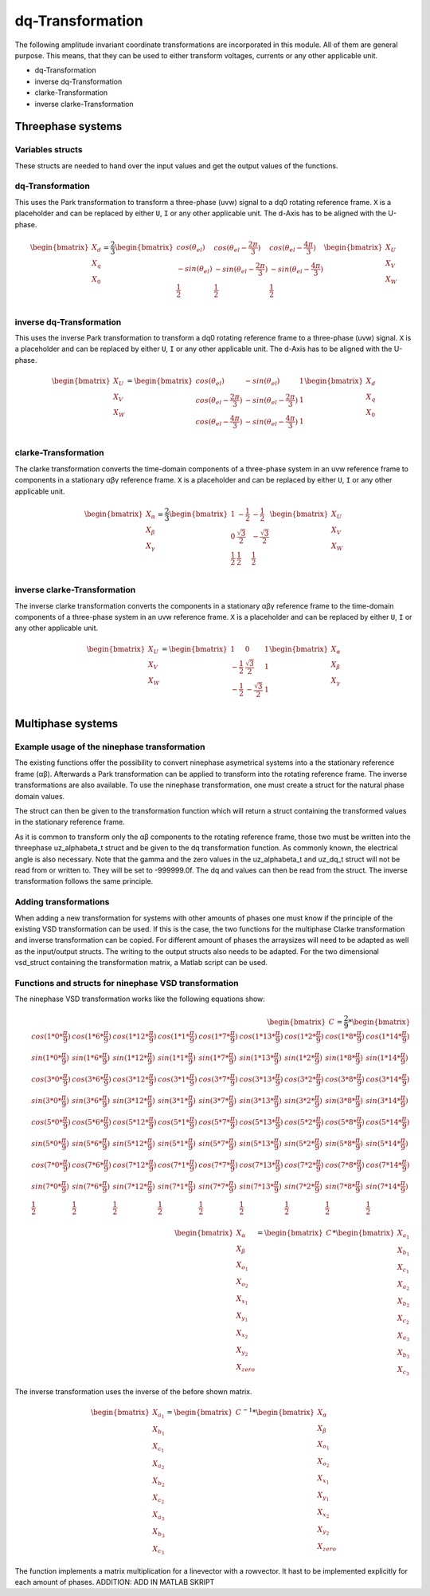 .. _dq_transformation:

=================
dq-Transformation
=================

The following amplitude invariant coordinate transformations are incorporated in this module. 
All of them are general purpose. 
This means, that they can be used to either transform voltages, currents or any other applicable unit. 

* dq-Transformation
* inverse dq-Transformation
* clarke-Transformation
* inverse clarke-Transformation

Threephase systems
==================

Variables structs
*****************

These structs are needed to hand over the input values and get the output values of the functions.
    
.. doxygenstruct:: uz_UVW_t
  :members:

.. doxygenstruct:: uz_dq_t
  :members:

.. doxygenstruct:: uz_alphabeta_t
  :members:

dq-Transformation
*****************

.. doxygenfunction:: uz_dq_transformation

This uses the Park transformation to transform a three-phase (uvw) signal to a dq0 rotating reference frame. 
``X`` is a placeholder and can be replaced by either ``U``, ``I`` or any other applicable unit. 
The d-Axis has to be aligned with the U-phase.

.. math::

  \begin{bmatrix}
    X_d \\
    X_q \\
    X_0 \\
  \end{bmatrix} = \frac{2}{3}
  \begin{bmatrix}
    cos{(\theta_{el})} & cos{(\theta_{el}-\frac{2\pi}{3})} & cos{(\theta_{el}-\frac{4\pi}{3})} \\
    -sin{(\theta_{el})} & -sin{(\theta_{el}-\frac{2\pi}{3})} & -sin{(\theta_{el}-\frac{4\pi}{3})} \\
    \frac{1}{2} & \frac{1}{2} & \frac{1}{2}\\
  \end{bmatrix}
  \begin{bmatrix}
  X_U \\
  X_V \\
  X_W \\
  \end{bmatrix}

inverse dq-Transformation
*************************

.. doxygenfunction:: uz_dq_inverse_transformation

This uses the inverse Park transformation to transform a dq0 rotating reference frame to a three-phase (uvw) signal. 
``X`` is a placeholder and can be replaced by either ``U``, ``I`` or any other applicable unit. 
The d-Axis has to be aligned with the U-phase.
  
.. math::
  
  \begin{bmatrix}
    X_U \\
    X_V \\
    X_W \\
  \end{bmatrix} = 
  \begin{bmatrix}
    cos{(\theta_{el})} & -sin{(\theta_{el})} & 1 \\
    cos{(\theta_{el}-\frac{2\pi}{3})} & -sin{(\theta_{el}-\frac{2\pi}{3})} & 1\\
    cos{(\theta_{el}-\frac{4\pi}{3})} & -sin{(\theta_{el}-\frac{4\pi}{3})} & 1\\
  \end{bmatrix}
  \begin{bmatrix}
    X_d \\
    X_q \\
    X_0 \\
  \end{bmatrix}

clarke-Transformation
*********************

.. doxygenfunction:: uz_clarke_transformation

The clarke transformation converts the time-domain components of a three-phase system in an uvw reference frame to components in a stationary αβγ reference frame. 
``X`` is a placeholder and can be replaced by either ``U``, ``I`` or any other applicable unit.
  
.. math::
  
  \begin{bmatrix}
    X_{\alpha} \\
    X_{\beta} \\
    X_{\gamma} \\
  \end{bmatrix} = \frac{2}{3}
  \begin{bmatrix}
    1 & -\frac{1}{2} & -\frac{1}{2} \\
    0 & \frac{\sqrt{3}}{2} & -\frac{\sqrt{3}}{2} \\
    \frac{1}{2} & \frac{1}{2} & \frac{1}{2} \\
  \end{bmatrix}
  \begin{bmatrix}
    X_U \\
    X_V \\
    X_W \\
  \end{bmatrix}
  
inverse clarke-Transformation
*****************************

.. doxygenfunction:: uz_clarke_inverse_transformation
  
The inverse clarke transformation converts the components in a stationary αβγ reference frame to the time-domain components of a three-phase system in an uvw reference frame. 
``X`` is a placeholder and can be replaced by either ``U``, ``I`` or any other applicable unit.
    
.. math::
    
  \begin{bmatrix}
    X_U \\
    X_V \\
    X_W \\
  \end{bmatrix} =
  \begin{bmatrix}
    1 & 0 & 1 \\
    -\frac{1}{2} & \frac{\sqrt{3}}{2} & 1 \\
    -\frac{1}{2} & -\frac{\sqrt{3}}{2} & 1 \\
  \end{bmatrix}
  \begin{bmatrix}
  X_{\alpha} \\
  X_{\beta} \\
  X_{\gamma} \\
  \end{bmatrix}


Multiphase systems
==================
Example usage of the ninephase transformation
*********************************************
The existing functions offer the possibility to convert ninephase asymetrical systems into a the stationary reference frame (αβ).
Afterwards a Park transformation can be applied to transform into the rotating reference frame.
The inverse transformations are also available.
To use the ninephase transformation, one must create a struct for the natural phase domain values.

.. code-block:: c
  :caption: Declarations
  
  // declare necessary structs and variables
  struct uz_abc_9ph_t natural_values = {0};             // holds the natural values
  struct uz_alphabeta_9ph_t stationary_values = {0};    // holds the stationary reference frame values
  uz_alphabeta_t alphabeta = {0};                       // used to give only α and β to the Park transformation
  uz_dq_t rotating_dq = {0};                            // holds the results of the Park transformation
  float d_current = 0.0f;                               // example variable, used to process the dq values in the following code
  float q_current = 0.0f;                               // example variable, used to process the dq values in the following code
  float theta_el = 0.0f;                                // electric rotor angle

  // assert example values
  natural_values.a1 =  1.0f;                            // example value for phase a1, store your real values here
  natural_values.b1 = -0.5f;
  //...
  natural_values.c3 = -0.5f;
    
The struct can then be given to the transformation function which will return a struct containing the transformed values in the stationary reference frame.

.. code-block:: c
  :caption: VSD transformation

  stationary_values = uz_9ph_clarke_transformation(natural_values);

As it is common to transform only the αβ components to the rotating reference frame, those two must be written into the threephase uz_alphabeta_t struct and be given to the dq transformation function.
As commonly known, the electrical angle is also necessary. 
Note that the gamma and the zero values in the uz_alphabeta_t and uz_dq_t struct will not be read from or written to.
They will be set to -999999.0f.
The dq and values can then be read from the struct. The inverse transformation follows the same principle.

.. code-block:: c
  :caption: Park transformation

  alphabeta.alpha = stationary_values.alpha;
  alphabeta.beta = stationary_values.beta;
  rotating_dq = uz_ab_to_dq_transformation(alphabeta,theta_el);
  d_current = rotating_dq.d;
  q_current = rotating_dq.q;

Adding transformations
**********************
When adding a new transformation for systems with other amounts of phases one must know if the principle of the existing VSD transformation can be used.
If this is the case, the two functions for the multiphase Clarke transformation and inverse transformation can be copied. 
For different amount of phases the arraysizes will need to be adapted as well as the input/output structs.
The writing to the output structs also needs to be adapted.
For the two dimensional vsd_struct containing the transformation matrix, a Matlab script can be used.

.. code-block:: matlab
  :caption: Matlab script

  %% VSD matrix
  n = 9;
  z = single(2/n*YOURMATRIX);
  invz = inv(z);

  %% print code for normal matrix
  printcode(z,n);

  %% print code for inverse matrix
  printcode(invz,n);

  %% function printcode function declare: print c code for matrix to 2D array
  function printcode(matrix,phases)
    for y = (0:(phases-1))
      for x = (0:(phases-1))
        fprintf('vsd_mat[%d][%d] = %.7ff;\n',y,x,matrix(y+1,x+1));
      end
    end
  end

Functions and structs for ninephase VSD transformation
******************************************************
.. doxygenstruct:: uz_abc_9ph_t
  :members:

.. doxygenstruct:: uz_alphabeta_9ph_t
  :members:

.. doxygenfunction:: uz_9ph_clarke_transformation

The ninephase VSD transformation works like the following equations show:

.. math::
  
  \begin{bmatrix} C \end{bmatrix}=
	\frac{2}{9}*
	\begin{bmatrix}
		cos(1*0*\frac{\pi}{9}) & cos(1*6*\frac{\pi}{9}) & cos(1*12*\frac{\pi}{9}) & cos(1*1*\frac{\pi}{9}) & cos(1*7*\frac{\pi}{9}) & cos(1*13*\frac{\pi}{9}) & cos(1*2*\frac{\pi}{9}) & cos(1*8*\frac{\pi}{9}) & cos(1*14*\frac{\pi}{9}) &\\
		sin(1*0*\frac{\pi}{9}) & sin(1*6*\frac{\pi}{9}) & sin(1*12*\frac{\pi}{9}) & sin(1*1*\frac{\pi}{9}) & sin(1*7*\frac{\pi}{9}) & sin(1*13*\frac{\pi}{9}) & sin(1*2*\frac{\pi}{9}) & sin(1*8*\frac{\pi}{9}) & sin(1*14*\frac{\pi}{9}) \\
    cos(3*0*\frac{\pi}{9}) & cos(3*6*\frac{\pi}{9}) & cos(3*12*\frac{\pi}{9}) & cos(3*1*\frac{\pi}{9}) & cos(3*7*\frac{\pi}{9}) & cos(3*13*\frac{\pi}{9}) & cos(3*2*\frac{\pi}{9}) & cos(3*8*\frac{\pi}{9}) & cos(3*14*\frac{\pi}{9}) \\
	  sin(3*0*\frac{\pi}{9}) & sin(3*6*\frac{\pi}{9}) & sin(3*12*\frac{\pi}{9}) & sin(3*1*\frac{\pi}{9}) & sin(3*7*\frac{\pi}{9}) & sin(3*13*\frac{\pi}{9}) & sin(3*2*\frac{\pi}{9}) & sin(3*8*\frac{\pi}{9}) & sin(3*14*\frac{\pi}{9}) \\
	  cos(5*0*\frac{\pi}{9}) & cos(5*6*\frac{\pi}{9}) & cos(5*12*\frac{\pi}{9}) & cos(5*1*\frac{\pi}{9}) & cos(5*7*\frac{\pi}{9}) & cos(5*13*\frac{\pi}{9}) & cos(5*2*\frac{\pi}{9}) & cos(5*8*\frac{\pi}{9}) & cos(5*14*\frac{\pi}{9}) \\
	  sin(5*0*\frac{\pi}{9}) & sin(5*6*\frac{\pi}{9}) & sin(5*12*\frac{\pi}{9}) & sin(5*1*\frac{\pi}{9}) & sin(5*7*\frac{\pi}{9}) & sin(5*13*\frac{\pi}{9}) & sin(5*2*\frac{\pi}{9}) & sin(5*8*\frac{\pi}{9}) & sin(5*14*\frac{\pi}{9}) \\
	  cos(7*0*\frac{\pi}{9}) & cos(7*6*\frac{\pi}{9}) & cos(7*12*\frac{\pi}{9}) & cos(7*1*\frac{\pi}{9}) & cos(7*7*\frac{\pi}{9}) & cos(7*13*\frac{\pi}{9}) & cos(7*2*\frac{\pi}{9}) & cos(7*8*\frac{\pi}{9}) & cos(7*14*\frac{\pi}{9}) \\
	  sin(7*0*\frac{\pi}{9}) & sin(7*6*\frac{\pi}{9}) & sin(7*12*\frac{\pi}{9}) & sin(7*1*\frac{\pi}{9}) & sin(7*7*\frac{\pi}{9}) & sin(7*13*\frac{\pi}{9}) & sin(7*2*\frac{\pi}{9}) & sin(7*8*\frac{\pi}{9}) & sin(7*14*\frac{\pi}{9}) \\
	  \frac{1}{2} & \frac{1}{2} & \frac{1}{2} & \frac{1}{2} & \frac{1}{2} & \frac{1}{2} & \frac{1}{2} & \frac{1}{2} & \frac{1}{2} \\
	\end{bmatrix} \\
  \begin{bmatrix} X_{\alpha} \\ X_{\beta} \\ X_{o_1} \\ X_{o_2} \\ X_{x_1} \\ X_{y_1} \\ X_{x_2} \\ X_{y_2} \\ X_{zero} \end{bmatrix} = 
  \begin{bmatrix} C \end{bmatrix}*\begin{bmatrix} X_{a_1} \\ X_{b_1} \\ X_{c_1} \\ X_{a_2} \\ X_{b_2} \\ X_{c_2} \\ X_{a_3} \\ X_{b_3} \\ X_{c_3} \end{bmatrix}

.. doxygenfunction:: uz_9ph_clarke_inverse_transformation

The inverse transformation uses the inverse of the before shown matrix.

.. math::

  \begin{bmatrix} X_{a_1} \\ X_{b_1} \\ X_{c_1} \\ X_{a_2} \\ X_{b_2} \\ X_{c_2} \\ X_{a_3} \\ X_{b_3} \\ X_{c_3} \end{bmatrix} = 
  \begin{bmatrix} C \end{bmatrix}^{-1}*\begin{bmatrix} X_{\alpha} \\ X_{\beta} \\ X_{o_1} \\ X_{o_2} \\ X_{x_1} \\ X_{y_1} \\ X_{x_2} \\ X_{y_2} \\ X_{zero} \end{bmatrix}

.. doxygenfunction:: uz_9ph_arraymul

The function implements a matrix multiplication for a linevector with a rowvector. 
It hast to be implemented explicitly for each amount of phases. ADDITION: ADD IN MATLAB SKRIPT
